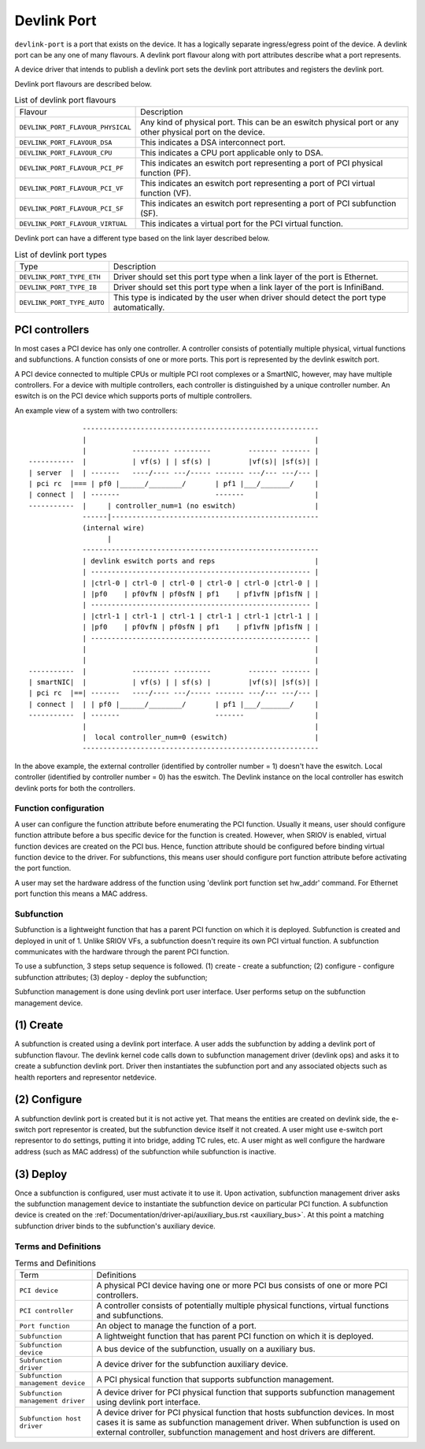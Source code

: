 .. SPDX-License-Identifier: GPL-2.0

.. _devlink_port:

============
Devlink Port
============

``devlink-port`` is a port that exists on the device. It has a logically
separate ingress/egress point of the device. A devlink port can be any one
of many flavours. A devlink port flavour along with port attributes
describe what a port represents.

A device driver that intends to publish a devlink port sets the
devlink port attributes and registers the devlink port.

Devlink port flavours are described below.

.. list-table:: List of devlink port flavours
   :widths: 33 90

   * - Flavour
     - Description
   * - ``DEVLINK_PORT_FLAVOUR_PHYSICAL``
     - Any kind of physical port. This can be an eswitch physical port or any
       other physical port on the device.
   * - ``DEVLINK_PORT_FLAVOUR_DSA``
     - This indicates a DSA interconnect port.
   * - ``DEVLINK_PORT_FLAVOUR_CPU``
     - This indicates a CPU port applicable only to DSA.
   * - ``DEVLINK_PORT_FLAVOUR_PCI_PF``
     - This indicates an eswitch port representing a port of PCI
       physical function (PF).
   * - ``DEVLINK_PORT_FLAVOUR_PCI_VF``
     - This indicates an eswitch port representing a port of PCI
       virtual function (VF).
   * - ``DEVLINK_PORT_FLAVOUR_PCI_SF``
     - This indicates an eswitch port representing a port of PCI
       subfunction (SF).
   * - ``DEVLINK_PORT_FLAVOUR_VIRTUAL``
     - This indicates a virtual port for the PCI virtual function.

Devlink port can have a different type based on the link layer described below.

.. list-table:: List of devlink port types
   :widths: 23 90

   * - Type
     - Description
   * - ``DEVLINK_PORT_TYPE_ETH``
     - Driver should set this port type when a link layer of the port is
       Ethernet.
   * - ``DEVLINK_PORT_TYPE_IB``
     - Driver should set this port type when a link layer of the port is
       InfiniBand.
   * - ``DEVLINK_PORT_TYPE_AUTO``
     - This type is indicated by the user when driver should detect the port
       type automatically.

PCI controllers
---------------
In most cases a PCI device has only one controller. A controller consists of
potentially multiple physical, virtual functions and subfunctions. A function
consists of one or more ports. This port is represented by the devlink eswitch
port.

A PCI device connected to multiple CPUs or multiple PCI root complexes or a
SmartNIC, however, may have multiple controllers. For a device with multiple
controllers, each controller is distinguished by a unique controller number.
An eswitch is on the PCI device which supports ports of multiple controllers.

An example view of a system with two controllers::

                 ---------------------------------------------------------
                 |                                                       |
                 |           --------- ---------         ------- ------- |
    -----------  |           | vf(s) | | sf(s) |         |vf(s)| |sf(s)| |
    | server  |  | -------   ----/---- ---/----- ------- ---/--- ---/--- |
    | pci rc  |=== | pf0 |______/________/       | pf1 |___/_______/     |
    | connect |  | -------                       -------                 |
    -----------  |     | controller_num=1 (no eswitch)                   |
                 ------|--------------------------------------------------
                 (internal wire)
                       |
                 ---------------------------------------------------------
                 | devlink eswitch ports and reps                        |
                 | ----------------------------------------------------- |
                 | |ctrl-0 | ctrl-0 | ctrl-0 | ctrl-0 | ctrl-0 |ctrl-0 | |
                 | |pf0    | pf0vfN | pf0sfN | pf1    | pf1vfN |pf1sfN | |
                 | ----------------------------------------------------- |
                 | |ctrl-1 | ctrl-1 | ctrl-1 | ctrl-1 | ctrl-1 |ctrl-1 | |
                 | |pf0    | pf0vfN | pf0sfN | pf1    | pf1vfN |pf1sfN | |
                 | ----------------------------------------------------- |
                 |                                                       |
                 |                                                       |
    -----------  |           --------- ---------         ------- ------- |
    | smartNIC|  |           | vf(s) | | sf(s) |         |vf(s)| |sf(s)| |
    | pci rc  |==| -------   ----/---- ---/----- ------- ---/--- ---/--- |
    | connect |  | | pf0 |______/________/       | pf1 |___/_______/     |
    -----------  | -------                       -------                 |
                 |                                                       |
                 |  local controller_num=0 (eswitch)                     |
                 ---------------------------------------------------------

In the above example, the external controller (identified by controller number = 1)
doesn't have the eswitch. Local controller (identified by controller number = 0)
has the eswitch. The Devlink instance on the local controller has eswitch
devlink ports for both the controllers.

Function configuration
======================

A user can configure the function attribute before enumerating the PCI
function. Usually it means, user should configure function attribute
before a bus specific device for the function is created. However, when
SRIOV is enabled, virtual function devices are created on the PCI bus.
Hence, function attribute should be configured before binding virtual
function device to the driver. For subfunctions, this means user should
configure port function attribute before activating the port function.

A user may set the hardware address of the function using
'devlink port function set hw_addr' command. For Ethernet port function
this means a MAC address.

Subfunction
============

Subfunction is a lightweight function that has a parent PCI function on which
it is deployed. Subfunction is created and deployed in unit of 1. Unlike
SRIOV VFs, a subfunction doesn't require its own PCI virtual function.
A subfunction communicates with the hardware through the parent PCI function.

To use a subfunction, 3 steps setup sequence is followed.
(1) create - create a subfunction;
(2) configure - configure subfunction attributes;
(3) deploy - deploy the subfunction;

Subfunction management is done using devlink port user interface.
User performs setup on the subfunction management device.

(1) Create
----------
A subfunction is created using a devlink port interface. A user adds the
subfunction by adding a devlink port of subfunction flavour. The devlink
kernel code calls down to subfunction management driver (devlink ops) and asks
it to create a subfunction devlink port. Driver then instantiates the
subfunction port and any associated objects such as health reporters and
representor netdevice.

(2) Configure
-------------
A subfunction devlink port is created but it is not active yet. That means the
entities are created on devlink side, the e-switch port representor is created,
but the subfunction device itself it not created. A user might use e-switch port
representor to do settings, putting it into bridge, adding TC rules, etc. A user
might as well configure the hardware address (such as MAC address) of the
subfunction while subfunction is inactive.

(3) Deploy
----------
Once a subfunction is configured, user must activate it to use it. Upon
activation, subfunction management driver asks the subfunction management
device to instantiate the subfunction device on particular PCI function.
A subfunction device is created on the :ref:`Documentation/driver-api/auxiliary_bus.rst <auxiliary_bus>`.
At this point a matching subfunction driver binds to the subfunction's auxiliary device.

Terms and Definitions
=====================

.. list-table:: Terms and Definitions
   :widths: 22 90

   * - Term
     - Definitions
   * - ``PCI device``
     - A physical PCI device having one or more PCI bus consists of one or
       more PCI controllers.
   * - ``PCI controller``
     -  A controller consists of potentially multiple physical functions,
        virtual functions and subfunctions.
   * - ``Port function``
     -  An object to manage the function of a port.
   * - ``Subfunction``
     -  A lightweight function that has parent PCI function on which it is
        deployed.
   * - ``Subfunction device``
     -  A bus device of the subfunction, usually on a auxiliary bus.
   * - ``Subfunction driver``
     -  A device driver for the subfunction auxiliary device.
   * - ``Subfunction management device``
     -  A PCI physical function that supports subfunction management.
   * - ``Subfunction management driver``
     -  A device driver for PCI physical function that supports
        subfunction management using devlink port interface.
   * - ``Subfunction host driver``
     -  A device driver for PCI physical function that hosts subfunction
        devices. In most cases it is same as subfunction management driver. When
        subfunction is used on external controller, subfunction management and
        host drivers are different.
